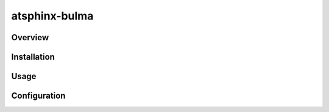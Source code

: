 ==============
atsphinx-bulma
==============

Overview
========

.. todo:: Write it

Installation
============

.. todo:: Write it

Usage
=====

.. todo:: Write it

Configuration
=============

.. todo:: Write it
